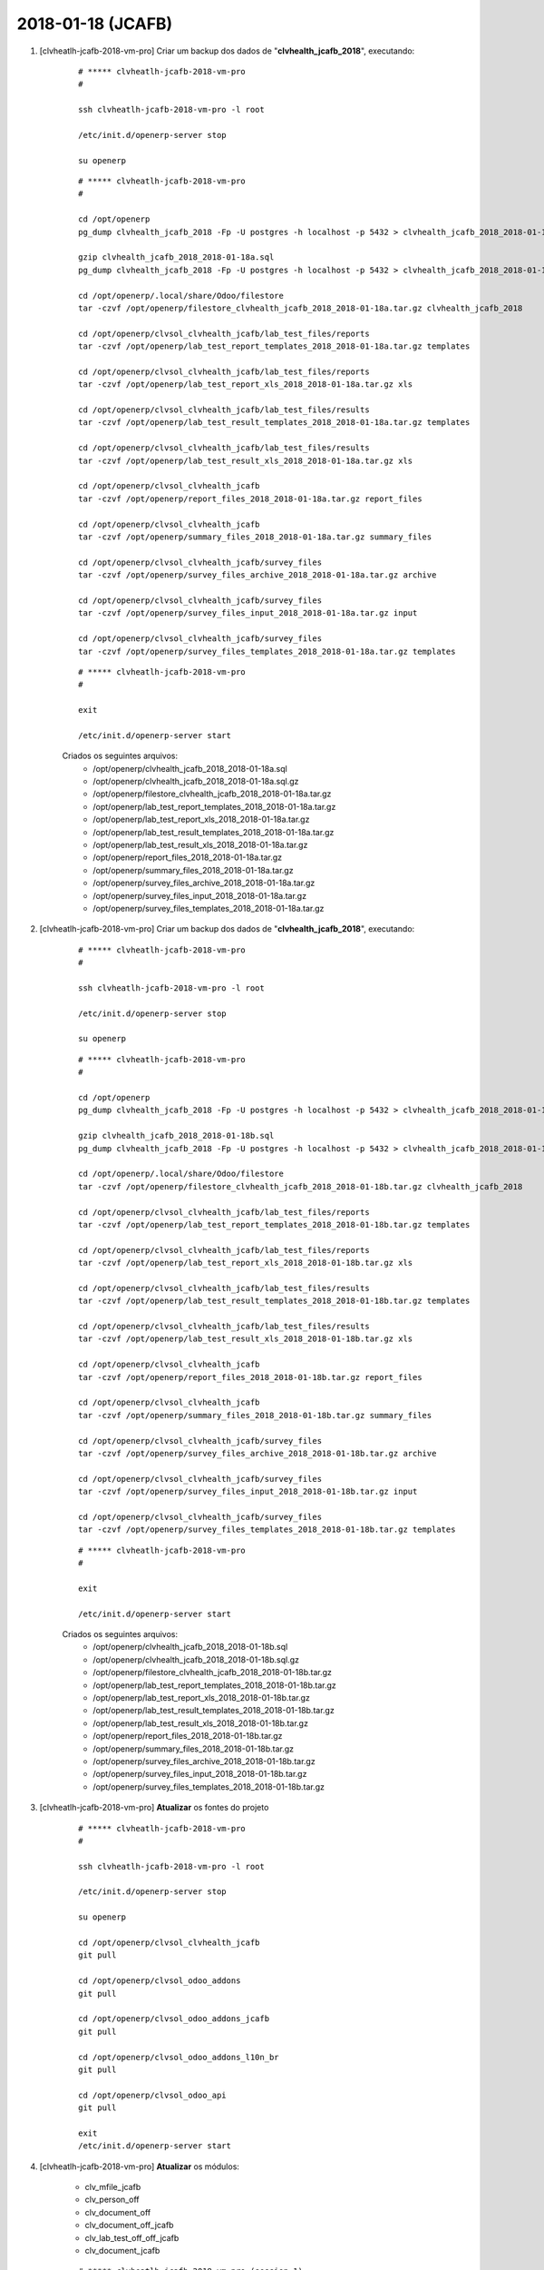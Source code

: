 ==================
2018-01-18 (JCAFB)
==================

#. [clvheatlh-jcafb-2018-vm-pro] Criar um backup dos dados de "**clvhealth_jcafb_2018**", executando:

    ::

        # ***** clvheatlh-jcafb-2018-vm-pro
        #

        ssh clvheatlh-jcafb-2018-vm-pro -l root

        /etc/init.d/openerp-server stop

        su openerp

    ::

        # ***** clvheatlh-jcafb-2018-vm-pro
        #

        cd /opt/openerp
        pg_dump clvhealth_jcafb_2018 -Fp -U postgres -h localhost -p 5432 > clvhealth_jcafb_2018_2018-01-18a.sql

        gzip clvhealth_jcafb_2018_2018-01-18a.sql
        pg_dump clvhealth_jcafb_2018 -Fp -U postgres -h localhost -p 5432 > clvhealth_jcafb_2018_2018-01-18a.sql

        cd /opt/openerp/.local/share/Odoo/filestore
        tar -czvf /opt/openerp/filestore_clvhealth_jcafb_2018_2018-01-18a.tar.gz clvhealth_jcafb_2018

        cd /opt/openerp/clvsol_clvhealth_jcafb/lab_test_files/reports
        tar -czvf /opt/openerp/lab_test_report_templates_2018_2018-01-18a.tar.gz templates

        cd /opt/openerp/clvsol_clvhealth_jcafb/lab_test_files/reports
        tar -czvf /opt/openerp/lab_test_report_xls_2018_2018-01-18a.tar.gz xls

        cd /opt/openerp/clvsol_clvhealth_jcafb/lab_test_files/results
        tar -czvf /opt/openerp/lab_test_result_templates_2018_2018-01-18a.tar.gz templates

        cd /opt/openerp/clvsol_clvhealth_jcafb/lab_test_files/results
        tar -czvf /opt/openerp/lab_test_result_xls_2018_2018-01-18a.tar.gz xls

        cd /opt/openerp/clvsol_clvhealth_jcafb
        tar -czvf /opt/openerp/report_files_2018_2018-01-18a.tar.gz report_files

        cd /opt/openerp/clvsol_clvhealth_jcafb
        tar -czvf /opt/openerp/summary_files_2018_2018-01-18a.tar.gz summary_files

        cd /opt/openerp/clvsol_clvhealth_jcafb/survey_files
        tar -czvf /opt/openerp/survey_files_archive_2018_2018-01-18a.tar.gz archive

        cd /opt/openerp/clvsol_clvhealth_jcafb/survey_files
        tar -czvf /opt/openerp/survey_files_input_2018_2018-01-18a.tar.gz input

        cd /opt/openerp/clvsol_clvhealth_jcafb/survey_files
        tar -czvf /opt/openerp/survey_files_templates_2018_2018-01-18a.tar.gz templates

    ::

        # ***** clvheatlh-jcafb-2018-vm-pro
        #

        exit

        /etc/init.d/openerp-server start

    Criados os seguintes arquivos:
        * /opt/openerp/clvhealth_jcafb_2018_2018-01-18a.sql
        * /opt/openerp/clvhealth_jcafb_2018_2018-01-18a.sql.gz
        * /opt/openerp/filestore_clvhealth_jcafb_2018_2018-01-18a.tar.gz
        * /opt/openerp/lab_test_report_templates_2018_2018-01-18a.tar.gz
        * /opt/openerp/lab_test_report_xls_2018_2018-01-18a.tar.gz
        * /opt/openerp/lab_test_result_templates_2018_2018-01-18a.tar.gz
        * /opt/openerp/lab_test_result_xls_2018_2018-01-18a.tar.gz
        * /opt/openerp/report_files_2018_2018-01-18a.tar.gz
        * /opt/openerp/summary_files_2018_2018-01-18a.tar.gz
        * /opt/openerp/survey_files_archive_2018_2018-01-18a.tar.gz
        * /opt/openerp/survey_files_input_2018_2018-01-18a.tar.gz
        * /opt/openerp/survey_files_templates_2018_2018-01-18a.tar.gz

#. [clvheatlh-jcafb-2018-vm-pro] Criar um backup dos dados de "**clvhealth_jcafb_2018**", executando:

    ::

        # ***** clvheatlh-jcafb-2018-vm-pro
        #

        ssh clvheatlh-jcafb-2018-vm-pro -l root

        /etc/init.d/openerp-server stop

        su openerp

    ::

        # ***** clvheatlh-jcafb-2018-vm-pro
        #

        cd /opt/openerp
        pg_dump clvhealth_jcafb_2018 -Fp -U postgres -h localhost -p 5432 > clvhealth_jcafb_2018_2018-01-18b.sql

        gzip clvhealth_jcafb_2018_2018-01-18b.sql
        pg_dump clvhealth_jcafb_2018 -Fp -U postgres -h localhost -p 5432 > clvhealth_jcafb_2018_2018-01-18b.sql

        cd /opt/openerp/.local/share/Odoo/filestore
        tar -czvf /opt/openerp/filestore_clvhealth_jcafb_2018_2018-01-18b.tar.gz clvhealth_jcafb_2018

        cd /opt/openerp/clvsol_clvhealth_jcafb/lab_test_files/reports
        tar -czvf /opt/openerp/lab_test_report_templates_2018_2018-01-18b.tar.gz templates

        cd /opt/openerp/clvsol_clvhealth_jcafb/lab_test_files/reports
        tar -czvf /opt/openerp/lab_test_report_xls_2018_2018-01-18b.tar.gz xls

        cd /opt/openerp/clvsol_clvhealth_jcafb/lab_test_files/results
        tar -czvf /opt/openerp/lab_test_result_templates_2018_2018-01-18b.tar.gz templates

        cd /opt/openerp/clvsol_clvhealth_jcafb/lab_test_files/results
        tar -czvf /opt/openerp/lab_test_result_xls_2018_2018-01-18b.tar.gz xls

        cd /opt/openerp/clvsol_clvhealth_jcafb
        tar -czvf /opt/openerp/report_files_2018_2018-01-18b.tar.gz report_files

        cd /opt/openerp/clvsol_clvhealth_jcafb
        tar -czvf /opt/openerp/summary_files_2018_2018-01-18b.tar.gz summary_files

        cd /opt/openerp/clvsol_clvhealth_jcafb/survey_files
        tar -czvf /opt/openerp/survey_files_archive_2018_2018-01-18b.tar.gz archive

        cd /opt/openerp/clvsol_clvhealth_jcafb/survey_files
        tar -czvf /opt/openerp/survey_files_input_2018_2018-01-18b.tar.gz input

        cd /opt/openerp/clvsol_clvhealth_jcafb/survey_files
        tar -czvf /opt/openerp/survey_files_templates_2018_2018-01-18b.tar.gz templates

    ::

        # ***** clvheatlh-jcafb-2018-vm-pro
        #

        exit

        /etc/init.d/openerp-server start

    Criados os seguintes arquivos:
        * /opt/openerp/clvhealth_jcafb_2018_2018-01-18b.sql
        * /opt/openerp/clvhealth_jcafb_2018_2018-01-18b.sql.gz
        * /opt/openerp/filestore_clvhealth_jcafb_2018_2018-01-18b.tar.gz
        * /opt/openerp/lab_test_report_templates_2018_2018-01-18b.tar.gz
        * /opt/openerp/lab_test_report_xls_2018_2018-01-18b.tar.gz
        * /opt/openerp/lab_test_result_templates_2018_2018-01-18b.tar.gz
        * /opt/openerp/lab_test_result_xls_2018_2018-01-18b.tar.gz
        * /opt/openerp/report_files_2018_2018-01-18b.tar.gz
        * /opt/openerp/summary_files_2018_2018-01-18b.tar.gz
        * /opt/openerp/survey_files_archive_2018_2018-01-18b.tar.gz
        * /opt/openerp/survey_files_input_2018_2018-01-18b.tar.gz
        * /opt/openerp/survey_files_templates_2018_2018-01-18b.tar.gz

#. [clvheatlh-jcafb-2018-vm-pro] **Atualizar** os fontes do projeto

    ::

        # ***** clvheatlh-jcafb-2018-vm-pro
        #

        ssh clvheatlh-jcafb-2018-vm-pro -l root

        /etc/init.d/openerp-server stop

        su openerp

        cd /opt/openerp/clvsol_clvhealth_jcafb
        git pull

        cd /opt/openerp/clvsol_odoo_addons
        git pull

        cd /opt/openerp/clvsol_odoo_addons_jcafb
        git pull

        cd /opt/openerp/clvsol_odoo_addons_l10n_br
        git pull

        cd /opt/openerp/clvsol_odoo_api
        git pull

        exit
        /etc/init.d/openerp-server start

#. [clvheatlh-jcafb-2018-vm-pro] **Atualizar** os módulos:

    * clv_mfile_jcafb
    * clv_person_off
    * clv_document_off
    * clv_document_off_jcafb
    * clv_lab_test_off_off_jcafb
    * clv_document_jcafb

    ::

        # ***** clvheatlh-jcafb-2018-vm-pro (session 1)
        #

        ssh clvheatlh-jcafb-2018-vm-pro -l root

        /etc/init.d/openerp-server stop

        su openerp
        cd /opt/openerp/odoo
        ./odoo-bin -c /etc/odoo/openerp-server-man.conf

    ::

        # ***** clvheatlh-jcafb-2018-vm-pro (session 2)
        #

        ssh clvheatlh-jcafb-2018-vm-pro -l openerp

        cd /opt/openerp/clvsol_clvhealth_jcafb/project
        python install.py --admin_pw "***" --admin_user_pw "***" --data_admin_user_pw "***" --dbname "clvhealth_jcafb_2018" -m clv_mfile_jcafb clv_person_off clv_document_off clv_document_off_jcafb clv_lab_test_off_off_jcafb clv_document_jcafb


    ::

        # ***** clvheatlh-jcafb-2018-vm-pro (session 1)
        #

        ^C

        exit

        /etc/init.d/openerp-server start

#. [clvheatlh-jcafb-2018-vm-pro] Corrigido os diretórios dos Arquivos de Media (*Media Files*):

    *Corrigir os diretórios dos Arquivos de Media (*Media File Archive*):
        * Menu: **Media File Management** > **Configuration** > **Configuration** > **Media File Directory Refresh**
        * Executar a Ação "**Media File Directory Refresh**" para todos os Arquivos de Media registrados:
            * Directory Path (Input) : **/opt/openerp/clvsol_clvhealth_jcafb/survey_files/input**
            * Directory Path (Archive) : **/opt/openerp/clvsol_clvhealth_jcafb/survey_files/archive**

#. [clvheatlh-jcafb-2018-vm-pro] Criar um backup dos dados de "**clvhealth_jcafb_2018**", executando:

    ::

        # ***** clvheatlh-jcafb-2018-vm-pro
        #

        ssh clvheatlh-jcafb-2018-vm-pro -l root

        /etc/init.d/openerp-server stop

        su openerp

    ::

        # ***** clvheatlh-jcafb-2018-vm-pro
        #

        cd /opt/openerp
        pg_dump clvhealth_jcafb_2018 -Fp -U postgres -h localhost -p 5432 > clvhealth_jcafb_2018_2018-01-18c.sql

        gzip clvhealth_jcafb_2018_2018-01-18c.sql
        pg_dump clvhealth_jcafb_2018 -Fp -U postgres -h localhost -p 5432 > clvhealth_jcafb_2018_2018-01-18c.sql

        cd /opt/openerp/.local/share/Odoo/filestore
        tar -czvf /opt/openerp/filestore_clvhealth_jcafb_2018_2018-01-18c.tar.gz clvhealth_jcafb_2018

        cd /opt/openerp/clvsol_clvhealth_jcafb/lab_test_files/reports
        tar -czvf /opt/openerp/lab_test_report_templates_2018_2018-01-18c.tar.gz templates

        cd /opt/openerp/clvsol_clvhealth_jcafb/lab_test_files/reports
        tar -czvf /opt/openerp/lab_test_report_xls_2018_2018-01-18c.tar.gz xls

        cd /opt/openerp/clvsol_clvhealth_jcafb/lab_test_files/results
        tar -czvf /opt/openerp/lab_test_result_templates_2018_2018-01-18c.tar.gz templates

        cd /opt/openerp/clvsol_clvhealth_jcafb/lab_test_files/results
        tar -czvf /opt/openerp/lab_test_result_xls_2018_2018-01-18c.tar.gz xls

        cd /opt/openerp/clvsol_clvhealth_jcafb
        tar -czvf /opt/openerp/report_files_2018_2018-01-18c.tar.gz report_files

        cd /opt/openerp/clvsol_clvhealth_jcafb
        tar -czvf /opt/openerp/summary_files_2018_2018-01-18c.tar.gz summary_files

        cd /opt/openerp/clvsol_clvhealth_jcafb/survey_files
        tar -czvf /opt/openerp/survey_files_archive_2018_2018-01-18c.tar.gz archive

        cd /opt/openerp/clvsol_clvhealth_jcafb/survey_files
        tar -czvf /opt/openerp/survey_files_input_2018_2018-01-18c.tar.gz input

        cd /opt/openerp/clvsol_clvhealth_jcafb/survey_files
        tar -czvf /opt/openerp/survey_files_templates_2018_2018-01-18c.tar.gz templates

    ::

        # ***** clvheatlh-jcafb-2018-vm-pro
        #

        exit

        /etc/init.d/openerp-server start

    Criados os seguintes arquivos:
        * /opt/openerp/clvhealth_jcafb_2018_2018-01-18c.sql
        * /opt/openerp/clvhealth_jcafb_2018_2018-01-18c.sql.gz
        * /opt/openerp/filestore_clvhealth_jcafb_2018_2018-01-18c.tar.gz
        * /opt/openerp/lab_test_report_templates_2018_2018-01-18c.tar.gz
        * /opt/openerp/lab_test_report_xls_2018_2018-01-18c.tar.gz
        * /opt/openerp/lab_test_result_templates_2018_2018-01-18c.tar.gz
        * /opt/openerp/lab_test_result_xls_2018_2018-01-18c.tar.gz
        * /opt/openerp/report_files_2018_2018-01-18c.tar.gz
        * /opt/openerp/summary_files_2018_2018-01-18c.tar.gz
        * /opt/openerp/survey_files_archive_2018_2018-01-18c.tar.gz
        * /opt/openerp/survey_files_input_2018_2018-01-18c.tar.gz
        * /opt/openerp/survey_files_templates_2018_2018-01-18c.tar.gz

#. [tkl-odoo10-jcafb-vm] Restaurar o backup dos dados de "**clvhealth_jcafb_2018**", executando:

    ::

        # ***** tkl-odoo10-jcafb-vm
        #

        ssh tkl-odoo10-jcafb-vm -l root

        /etc/init.d/openerp-server stop

        su openerp

    ::

        # ***** tkl-odoo10-jcafb-vm
        #

        cd /opt/openerp
        gzip -d clvhealth_jcafb_2018_2018-01-18c.sql.gz

        dropdb -i clvhealth_jcafb_2018

        createdb -O openerp -E UTF8 -T template0 clvhealth_jcafb_2018
        psql -f clvhealth_jcafb_2018_2018-01-18c.sql -d clvhealth_jcafb_2018 -U postgres -h localhost -p 5432 -q

        cd /opt/openerp/.local/share/Odoo/filestore
        rm -rf clvhealth_jcafb_2018
        tar -xzvf /opt/openerp/filestore_clvhealth_jcafb_2018_2018-01-18c.tar.gz

        cd /opt/openerp/clvsol_clvhealth_jcafb/lab_test_files/reports
        rm -rf templates
        tar -xzvf /opt/openerp/lab_test_report_templates_2018_2018-01-18c.tar.gz

        cd /opt/openerp/clvsol_clvhealth_jcafb/lab_test_files/reports
        rm -rf xls
        tar -xzvf /opt/openerp/lab_test_report_xls_2018_2018-01-18c.tar.gz

        cd /opt/openerp/clvsol_clvhealth_jcafb/lab_test_files/results
        rm -rf templates
        tar -xzvf /opt/openerp/lab_test_result_templates_2018_2018-01-18c.tar.gz

        cd /opt/openerp/clvsol_clvhealth_jcafb/lab_test_files/results
        rm -rf xls
        tar -xzvf /opt/openerp/lab_test_result_xls_2018_2018-01-18c.tar.gz

        cd /opt/openerp/clvsol_clvhealth_jcafb
        rm -rf report_files
        tar -xzvf /opt/openerp/report_files_2018_2018-01-18c.tar.gz

        cd /opt/openerp/clvsol_clvhealth_jcafb
        rm -rf summary_files
        tar -xzvf /opt/openerp/summary_files_2018_2018-01-18c.tar.gz

        cd /opt/openerp/clvsol_clvhealth_jcafb/survey_files
        rm -rf archive
        tar -xzvf /opt/openerp/survey_files_archive_2018_2018-01-18c.tar.gz

        cd /opt/openerp/clvsol_clvhealth_jcafb/survey_files
        rm -rf input
        tar -xzvf /opt/openerp/survey_files_input_2018_2018-01-18c.tar.gz

        cd /opt/openerp/clvsol_clvhealth_jcafb/survey_files
        rm -rf templates
        tar -xzvf /opt/openerp/survey_files_templates_2018_2018-01-18c.tar.gz

        cd /opt/openerp/odoo
        ./odoo-bin -c /etc/odoo/openerp-server-man.conf

    ::

        # ***** tkl-odoo10-jcafb-vm
        #

        ^C

        exit

        /etc/init.d/openerp-server start

#. [tkl-odoo10-jcafb-vm] Atualizar o **Apelido do Domínio** no servidor **tkl-odoo10-jcafb-vm**:

    * Menu: **Configurações** > **Configurações Gerais**
        * Apelido do Domínio: **192.168.75.152**

#. [tkl-odoo10-jcafb-vm] Copiados os Documentos Off de Campanha:
    * Menu: **Base** > **Base** **Documents** > **Off**
    * Agrupar por:  *State*
    * Selecionar os Documentos: *Draft* (292)
    * Executar a Ação "**Documents (Off) Copy to Documents**" para os Documentos selecionados:
        * Botão: *Documents (Off) Copy to Document*

#. [tkl-odoo10-jcafb-vm] Marcados os Documentos **TAN18**:
    * Menu: **Base** > **Base** **Documents**
    * Configurar para apresentar 100 registros.
    * Agrupar por: *History Markers* > *Survey Type*
    * Selecionar os Documentos: JCAFB-2018 > *[TAN18]* (82)
    * Executar a Ação "**Document Update**" para os Documentos selecionados:
        * *Documnent Type*: *Set* TAN18
        * Botão: *Documents Update*

#. [tkl-odoo10-jcafb-vm] Atualizados os Itens dos Documentos **TAN18**:
    * Menu: **Base** > **Base** **Documents**
    * Configurar para apresentar 100 registros.
    * Agrupar por: *History Markers* > *Document Type*
    * Selecionar os Documentos: JCAFB-2018 > *TAN18* (82)
    * Executar a Ação "**Document Item Refresh**" para os Documentos selecionados:
        * Botão: *Document Refresh*

#. [tkl-odoo10-jcafb-vm] Marcados os Documentos **TDH18**:
    * Menu: **Base** > **Base** **Documents**
    * Configurar para apresentar 100 registros.
    * Agrupar por: *History Markers* > *Survey Type*
    * Selecionar os Documentos: JCAFB-2018 > *[TDH18]* (56)
    * Executar a Ação "**Document Update**" para os Documentos selecionados:
        * *Documnent Type*: *Set* TDH18
        * Botão: *Documents Update*

#. [tkl-odoo10-jcafb-vm] Atualizados os Itens dos Documentos **TDH18**:
    * Menu: **Base** > **Base** **Documents**
    * Configurar para apresentar 100 registros.
    * Agrupar por: *History Markers* > *Document Type*
    * Selecionar os Documentos: JCAFB-2018 > *TDH18* (56)
    * Executar a Ação "**Document Item Refresh**" para os Documentos selecionados:
        * Botão: *Document Refresh*

#. [clvheatlh-jcafb-2018-vm-pro] Criar um backup dos dados de "**clvhealth_jcafb_2018**", executando:

    ::

        # ***** clvheatlh-jcafb-2018-vm-pro
        #

        ssh clvheatlh-jcafb-2018-vm-pro -l root

        /etc/init.d/openerp-server stop

        su openerp

    ::

        # ***** clvheatlh-jcafb-2018-vm-pro
        #

        cd /opt/openerp
        pg_dump clvhealth_jcafb_2018 -Fp -U postgres -h localhost -p 5432 > clvhealth_jcafb_2018_2018-01-18d.sql

        gzip clvhealth_jcafb_2018_2018-01-18d.sql
        pg_dump clvhealth_jcafb_2018 -Fp -U postgres -h localhost -p 5432 > clvhealth_jcafb_2018_2018-01-18d.sql

        cd /opt/openerp/.local/share/Odoo/filestore
        tar -czvf /opt/openerp/filestore_clvhealth_jcafb_2018_2018-01-18d.tar.gz clvhealth_jcafb_2018

        cd /opt/openerp/clvsol_clvhealth_jcafb/lab_test_files/reports
        tar -czvf /opt/openerp/lab_test_report_templates_2018_2018-01-18d.tar.gz templates

        cd /opt/openerp/clvsol_clvhealth_jcafb/lab_test_files/reports
        tar -czvf /opt/openerp/lab_test_report_xls_2018_2018-01-18d.tar.gz xls

        cd /opt/openerp/clvsol_clvhealth_jcafb/lab_test_files/results
        tar -czvf /opt/openerp/lab_test_result_templates_2018_2018-01-18d.tar.gz templates

        cd /opt/openerp/clvsol_clvhealth_jcafb/lab_test_files/results
        tar -czvf /opt/openerp/lab_test_result_xls_2018_2018-01-18d.tar.gz xls

        cd /opt/openerp/clvsol_clvhealth_jcafb
        tar -czvf /opt/openerp/report_files_2018_2018-01-18d.tar.gz report_files

        cd /opt/openerp/clvsol_clvhealth_jcafb
        tar -czvf /opt/openerp/summary_files_2018_2018-01-18d.tar.gz summary_files

        cd /opt/openerp/clvsol_clvhealth_jcafb/survey_files
        tar -czvf /opt/openerp/survey_files_archive_2018_2018-01-18d.tar.gz archive

        cd /opt/openerp/clvsol_clvhealth_jcafb/survey_files
        tar -czvf /opt/openerp/survey_files_input_2018_2018-01-18d.tar.gz input

        cd /opt/openerp/clvsol_clvhealth_jcafb/survey_files
        tar -czvf /opt/openerp/survey_files_templates_2018_2018-01-18d.tar.gz templates

    ::

        # ***** clvheatlh-jcafb-2018-vm-pro
        #

        exit

        /etc/init.d/openerp-server start

    Criados os seguintes arquivos:
        * /opt/openerp/clvhealth_jcafb_2018_2018-01-18d.sql
        * /opt/openerp/clvhealth_jcafb_2018_2018-01-18d.sql.gz
        * /opt/openerp/filestore_clvhealth_jcafb_2018_2018-01-18d.tar.gz
        * /opt/openerp/lab_test_report_templates_2018_2018-01-18d.tar.gz
        * /opt/openerp/lab_test_report_xls_2018_2018-01-18d.tar.gz
        * /opt/openerp/lab_test_result_templates_2018_2018-01-18d.tar.gz
        * /opt/openerp/lab_test_result_xls_2018_2018-01-18d.tar.gz
        * /opt/openerp/report_files_2018_2018-01-18d.tar.gz
        * /opt/openerp/summary_files_2018_2018-01-18d.tar.gz
        * /opt/openerp/survey_files_archive_2018_2018-01-18d.tar.gz
        * /opt/openerp/survey_files_input_2018_2018-01-18d.tar.gz
        * /opt/openerp/survey_files_templates_2018_2018-01-18d.tar.gz

#. [clvheatlh-jcafb-2018-vm-pro] **Atualizar** os fontes do projeto

    ::

        # ***** clvheatlh-jcafb-2018-vm-pro
        #

        ssh clvheatlh-jcafb-2018-vm-pro -l root

        /etc/init.d/openerp-server stop

        su openerp

        cd /opt/openerp/clvsol_clvhealth_jcafb
        git pull

        cd /opt/openerp/clvsol_odoo_addons
        git pull

        cd /opt/openerp/clvsol_odoo_addons_jcafb
        git pull

        cd /opt/openerp/clvsol_odoo_addons_l10n_br
        git pull

        cd /opt/openerp/clvsol_odoo_api
        git pull

        exit
        /etc/init.d/openerp-server start

#. [clvheatlh-jcafb-2018-vm-pro] Copiados os Documentos Off de Campanha:
    * Menu: **Base** > **Base** **Documents** > **Off**
    * Agrupar por:  *State*
    * Selecionar os Documentos: *Draft* (292)
    * Executar a Ação "**Documents (Off) Copy to Documents**" para os Documentos selecionados:
        * Botão: *Documents (Off) Copy to Document*

#. [clvheatlh-jcafb-2018-vm-pro] Marcados os Documentos **TAN18**:
    * Menu: **Base** > **Base** **Documents**
    * Configurar para apresentar 100 registros.
    * Agrupar por: *History Markers* > *Survey Type*
    * Selecionar os Documentos: JCAFB-2018 > *[TAN18]* (82)
    * Executar a Ação "**Document Update**" para os Documentos selecionados:
        * *Documnent Type*: *Set* TAN18
        * Botão: *Documents Update*

#. [clvheatlh-jcafb-2018-vm-pro] Atualizados os Itens dos Documentos **TAN18**:
    * Menu: **Base** > **Base** **Documents**
    * Configurar para apresentar 100 registros.
    * Agrupar por: *History Markers* > *Document Type*
    * Selecionar os Documentos: JCAFB-2018 > *TAN18* (82)
    * Executar a Ação "**Document Item Refresh**" para os Documentos selecionados:
        * Botão: *Document Refresh*

#. [clvheatlh-jcafb-2018-vm-pro] Marcados os Documentos **TDH18**:
    * Menu: **Base** > **Base** **Documents**
    * Configurar para apresentar 100 registros.
    * Agrupar por: *History Markers* > *Survey Type*
    * Selecionar os Documentos: JCAFB-2018 > *[TDH18]* (63)
    * Executar a Ação "**Document Update**" para os Documentos selecionados:
        * *Documnent Type*: *Set* TDH18
        * Botão: *Documents Update*

#. [clvheatlh-jcafb-2018-vm-pro] Atualizados os Itens dos Documentos **TDH18**:
    * Menu: **Base** > **Base** **Documents**
    * Configurar para apresentar 100 registros.
    * Agrupar por: *History Markers* > *Document Type*
    * Selecionar os Documentos: JCAFB-2018 > *TDH18* (63)
    * Executar a Ação "**Document Item Refresh**" para os Documentos selecionados:
        * Botão: *Document Refresh*

#. [clvheatlh-jcafb-2018-vm-pro] Criar um backup dos dados de "**clvhealth_jcafb_2018**", executando:

    ::

        # ***** clvheatlh-jcafb-2018-vm-pro
        #

        ssh clvheatlh-jcafb-2018-vm-pro -l root

        /etc/init.d/openerp-server stop

        su openerp

    ::

        # ***** clvheatlh-jcafb-2018-vm-pro
        #

        cd /opt/openerp
        pg_dump clvhealth_jcafb_2018 -Fp -U postgres -h localhost -p 5432 > clvhealth_jcafb_2018_2018-01-18e.sql

        gzip clvhealth_jcafb_2018_2018-01-18e.sql
        pg_dump clvhealth_jcafb_2018 -Fp -U postgres -h localhost -p 5432 > clvhealth_jcafb_2018_2018-01-18e.sql

        cd /opt/openerp/.local/share/Odoo/filestore
        tar -czvf /opt/openerp/filestore_clvhealth_jcafb_2018_2018-01-18e.tar.gz clvhealth_jcafb_2018

        cd /opt/openerp/clvsol_clvhealth_jcafb/lab_test_files/reports
        tar -czvf /opt/openerp/lab_test_report_templates_2018_2018-01-18e.tar.gz templates

        cd /opt/openerp/clvsol_clvhealth_jcafb/lab_test_files/reports
        tar -czvf /opt/openerp/lab_test_report_xls_2018_2018-01-18e.tar.gz xls

        cd /opt/openerp/clvsol_clvhealth_jcafb/lab_test_files/results
        tar -czvf /opt/openerp/lab_test_result_templates_2018_2018-01-18e.tar.gz templates

        cd /opt/openerp/clvsol_clvhealth_jcafb/lab_test_files/results
        tar -czvf /opt/openerp/lab_test_result_xls_2018_2018-01-18e.tar.gz xls

        cd /opt/openerp/clvsol_clvhealth_jcafb
        tar -czvf /opt/openerp/report_files_2018_2018-01-18e.tar.gz report_files

        cd /opt/openerp/clvsol_clvhealth_jcafb
        tar -czvf /opt/openerp/summary_files_2018_2018-01-18e.tar.gz summary_files

        cd /opt/openerp/clvsol_clvhealth_jcafb/survey_files
        tar -czvf /opt/openerp/survey_files_archive_2018_2018-01-18e.tar.gz archive

        cd /opt/openerp/clvsol_clvhealth_jcafb/survey_files
        tar -czvf /opt/openerp/survey_files_input_2018_2018-01-18e.tar.gz input

        cd /opt/openerp/clvsol_clvhealth_jcafb/survey_files
        tar -czvf /opt/openerp/survey_files_templates_2018_2018-01-18e.tar.gz templates

    ::

        # ***** clvheatlh-jcafb-2018-vm-pro
        #

        exit

        /etc/init.d/openerp-server start

    Criados os seguintes arquivos:
        * /opt/openerp/clvhealth_jcafb_2018_2018-01-18e.sql
        * /opt/openerp/clvhealth_jcafb_2018_2018-01-18e.sql.gz
        * /opt/openerp/filestore_clvhealth_jcafb_2018_2018-01-18e.tar.gz
        * /opt/openerp/lab_test_report_templates_2018_2018-01-18e.tar.gz
        * /opt/openerp/lab_test_report_xls_2018_2018-01-18e.tar.gz
        * /opt/openerp/lab_test_result_templates_2018_2018-01-18e.tar.gz
        * /opt/openerp/lab_test_result_xls_2018_2018-01-18e.tar.gz
        * /opt/openerp/report_files_2018_2018-01-18e.tar.gz
        * /opt/openerp/summary_files_2018_2018-01-18e.tar.gz
        * /opt/openerp/survey_files_archive_2018_2018-01-18e.tar.gz
        * /opt/openerp/survey_files_input_2018_2018-01-18e.tar.gz
        * /opt/openerp/survey_files_templates_2018_2018-01-18e.tar.gz

#. [tkl-odoo10-jcafb-vm] Restaurar o backup dos dados de "**clvhealth_jcafb_2018**", executando:

    ::

        # ***** tkl-odoo10-jcafb-vm
        #

        ssh tkl-odoo10-jcafb-vm -l root

        /etc/init.d/openerp-server stop

        su openerp

    ::

        # ***** tkl-odoo10-jcafb-vm
        #

        cd /opt/openerp
        gzip -d clvhealth_jcafb_2018_2018-01-18e.sql.gz

        dropdb -i clvhealth_jcafb_2018

        createdb -O openerp -E UTF8 -T template0 clvhealth_jcafb_2018
        psql -f clvhealth_jcafb_2018_2018-01-18e.sql -d clvhealth_jcafb_2018 -U postgres -h localhost -p 5432 -q

        cd /opt/openerp/.local/share/Odoo/filestore
        rm -rf clvhealth_jcafb_2018
        tar -xzvf /opt/openerp/filestore_clvhealth_jcafb_2018_2018-01-18e.tar.gz

        cd /opt/openerp/clvsol_clvhealth_jcafb/lab_test_files/reports
        rm -rf templates
        tar -xzvf /opt/openerp/lab_test_report_templates_2018_2018-01-18e.tar.gz

        cd /opt/openerp/clvsol_clvhealth_jcafb/lab_test_files/reports
        rm -rf xls
        tar -xzvf /opt/openerp/lab_test_report_xls_2018_2018-01-18e.tar.gz

        cd /opt/openerp/clvsol_clvhealth_jcafb/lab_test_files/results
        rm -rf templates
        tar -xzvf /opt/openerp/lab_test_result_templates_2018_2018-01-18e.tar.gz

        cd /opt/openerp/clvsol_clvhealth_jcafb/lab_test_files/results
        rm -rf xls
        tar -xzvf /opt/openerp/lab_test_result_xls_2018_2018-01-18e.tar.gz

        cd /opt/openerp/clvsol_clvhealth_jcafb
        rm -rf report_files
        tar -xzvf /opt/openerp/report_files_2018_2018-01-18e.tar.gz

        cd /opt/openerp/clvsol_clvhealth_jcafb
        rm -rf summary_files
        tar -xzvf /opt/openerp/summary_files_2018_2018-01-18e.tar.gz

        cd /opt/openerp/clvsol_clvhealth_jcafb/survey_files
        rm -rf archive
        tar -xzvf /opt/openerp/survey_files_archive_2018_2018-01-18e.tar.gz

        cd /opt/openerp/clvsol_clvhealth_jcafb/survey_files
        rm -rf input
        tar -xzvf /opt/openerp/survey_files_input_2018_2018-01-18e.tar.gz

        cd /opt/openerp/clvsol_clvhealth_jcafb/survey_files
        rm -rf templates
        tar -xzvf /opt/openerp/survey_files_templates_2018_2018-01-18e.tar.gz

        cd /opt/openerp/odoo
        ./odoo-bin -c /etc/odoo/openerp-server-man.conf

    ::

        # ***** tkl-odoo10-jcafb-vm
        #

        ^C

        exit

        /etc/init.d/openerp-server start

#. [tkl-odoo10-jcafb-vm] Atualizar o **Apelido do Domínio** no servidor **tkl-odoo10-jcafb-vm**:

    * Menu: **Configurações** > **Configurações Gerais**
        * Apelido do Domínio: **192.168.75.152**


